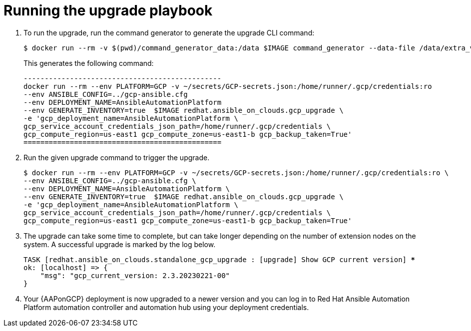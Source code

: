 [id="proc-gcp-running-upgrade"]

= Running the upgrade playbook

. To run the upgrade, run the command generator to generate the upgrade CLI command:
+
[literal, options="nowrap" subs="+quotes,attributes"]
---- 
$ docker run --rm -v $(pwd)/command_generator_data:/data $IMAGE command_generator --data-file /data/extra_vars.yml
----
+
This generates the following command:
+
[literal, options="nowrap" subs="+quotes,attributes"]
----
-----------------------------------------------
docker run --rm --env PLATFORM=GCP -v ~/secrets/GCP-secrets.json:/home/runner/.gcp/credentials:ro 
--env ANSIBLE_CONFIG=../gcp-ansible.cfg 
--env DEPLOYMENT_NAME=AnsibleAutomationPlatform 
--env GENERATE_INVENTORY=true  $IMAGE redhat.ansible_on_clouds.gcp_upgrade \
-e 'gcp_deployment_name=AnsibleAutomationPlatform \
gcp_service_account_credentials_json_path=/home/runner/.gcp/credentials \
gcp_compute_region=us-east1 gcp_compute_zone=us-east1-b gcp_backup_taken=True'
===============================================
----
. Run the given upgrade command to trigger the upgrade.
+
[literal, options="nowrap" subs="+quotes,attributes"]
----
$ docker run --rm --env PLATFORM=GCP -v ~/secrets/GCP-secrets.json:/home/runner/.gcp/credentials:ro \
--env ANSIBLE_CONFIG=../gcp-ansible.cfg \
--env DEPLOYMENT_NAME=AnsibleAutomationPlatform \
--env GENERATE_INVENTORY=true  $IMAGE redhat.ansible_on_clouds.gcp_upgrade \
-e 'gcp_deployment_name=AnsibleAutomationPlatform \
gcp_service_account_credentials_json_path=/home/runner/.gcp/credentials \
gcp_compute_region=us-east1 gcp_compute_zone=us-east1-b gcp_backup_taken=True'
----
. The upgrade can take some time to complete, but can take longer depending on the number of extension nodes on the system. 
A successful upgrade is marked by the log below.
+
[literal, options="nowrap" subs="+quotes,attributes"]
----
TASK [redhat.ansible_on_clouds.standalone_gcp_upgrade : [upgrade] Show GCP current version] ***
ok: [localhost] => {
    "msg": "gcp_current_version: 2.3.20230221-00"
}
----
. Your {AAPonGCP} deployment is now upgraded to a newer version and you can log in to Red Hat Ansible Automation Platform automation controller and automation hub using your deployment credentials.
